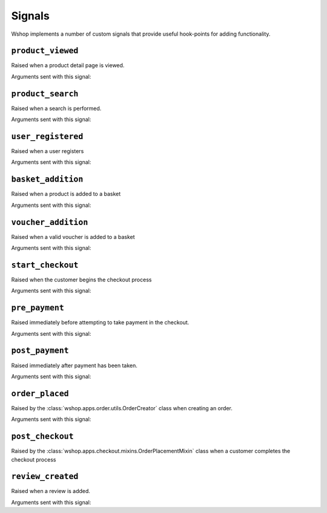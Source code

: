 =======
Signals
=======

Wshop implements a number of custom signals that provide useful hook-points for
adding functionality.

``product_viewed``
------------------

.. class:: wshop.apps.catalogue.signals.product_viewed

    Raised when a product detail page is viewed.

Arguments sent with this signal:

.. attribute:: product

    The product being viewed

.. attribute:: user

    The user in question

.. attribute:: request

    The request instance

.. attribute:: response

    The response instance

``product_search``
------------------

.. class:: wshop.apps.catalogue.signals.product_search

   Raised when a search is performed.

Arguments sent with this signal:

.. attribute:: query

    The search term

.. attribute:: user

    The user in question

.. _user_registered_signal:

``user_registered``
-------------------

.. class:: wshop.apps.customer.signals.user_registered

   Raised when a user registers

Arguments sent with this signal:

.. attribute:: request

    The request instance

.. attribute:: user

    The user in question

.. _basket_addition_signal:

``basket_addition``
-------------------

.. class:: wshop.apps.basket.signals.basket_addition

   Raised when a product is added to a basket

Arguments sent with this signal:

.. attribute:: request

    The request instance

.. attribute:: product

    The product being added

.. attribute:: user

    The user in question

``voucher_addition``
--------------------

.. class:: wshop.apps.basket.signals.voucher_addition

   Raised when a valid voucher is added to a basket

Arguments sent with this signal:

.. attribute:: basket

    The basket in question

.. attribute:: voucher

    The voucher in question

.. _start_checkout_signal:

``start_checkout``
------------------

.. class:: wshop.apps.checkout.signals.start_checkout

   Raised when the customer begins the checkout process

Arguments sent with this signal:

.. attribute:: request

    The reuqest instance

``pre_payment``
---------------

.. class:: wshop.apps.checkout.signals.pre_payment

   Raised immediately before attempting to take payment in the checkout.

Arguments sent with this signal:

.. attribute:: view

    The view class instance

``post_payment``
----------------

.. class:: wshop.apps.checkout.signals.post_payment

   Raised immediately after payment has been taken.

Arguments sent with this signal:

.. attribute:: view

    The view class instance

``order_placed``
----------------

.. class:: wshop.apps.order.signals.order_placed

   Raised by the :class:`wshop.apps.order.utils.OrderCreator` class when
   creating an order.

Arguments sent with this signal:

.. attribute:: order

    The order created

.. attribute:: user

    The user creating the order (not necessarily the user linked to the order
    instance!)

``post_checkout``
-----------------

.. class:: wshop.apps.checkout.signals.post_checkout

    Raised by the :class:`wshop.apps.checkout.mixins.OrderPlacementMixin` class
    when a customer completes the checkout process

.. attribute:: order

    The order created

.. attribute:: user

    The user who completed the checkout

.. attribute:: request

    The request instance

.. attribute:: response

    The response instance

``review_created``
------------------

.. class:: wshop.apps.catalogue.reviews.signals.review_added

    Raised when a review is added.

Arguments sent with this signal:

.. attribute:: review

    The review that was created

.. attribute:: user

    The user performing the action

.. attribute:: request

    The request instance

.. attribute:: response

    The response instance
